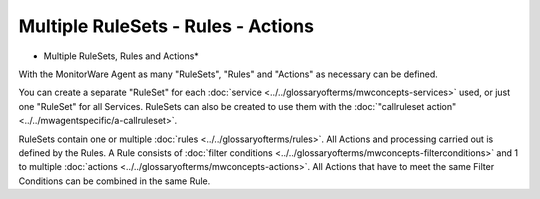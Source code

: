 Multiple RuleSets - Rules - Actions
===================================


.. image:: ../../images/multiple-rulesets-rules-actions.png
   :width: 100%

* Multiple RuleSets, Rules and Actions*

With the MonitorWare Agent as many "RuleSets", "Rules" and "Actions" as
necessary can be defined.

You can create a separate "RuleSet" for each :doc:`service <../../glossaryofterms/mwconcepts-services>` used, or just one
"RuleSet" for all Services. RuleSets can also be created to use them with the
:doc:`"callruleset action" <../../mwagentspecific/a-callruleset>`.

RuleSets contain one or multiple :doc:`rules <../../glossaryofterms/rules>`. All Actions and processing carried
out is defined by the Rules.
A Rule consists of :doc:`filter conditions <../../glossaryofterms/mwconcepts-filterconditions>` and 1 to
multiple :doc:`actions <../../glossaryofterms/mwconcepts-actions>`.
All Actions that have to meet the same Filter Conditions can be combined in the same Rule.
